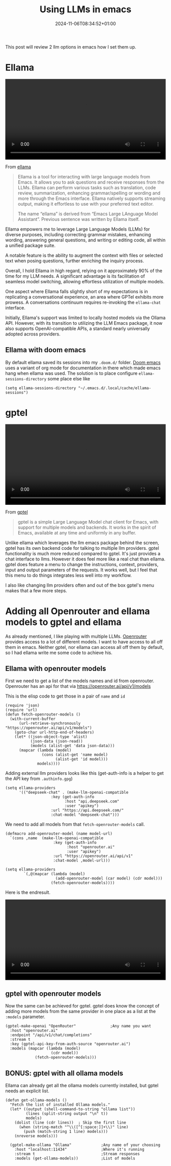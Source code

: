 #+title: Using LLMs in emacs
#+date: 2024-11-06T08:34:52+01:00
#+lastmod: 2021-09-28
#+categories[]: emacs llm
#+tags[]: emacs llm
#+images[]: 
#+keyphrase: 
#+description:
#+seotitle: 
#+seo: true
#+math: false
#+slider: false
#+private: false
#+draft: false


This post will review 2 llm options in emacs how I set them up.

* Ellama

#+BEGIN_EXPORT html
<video width=100% controls autoplay>
    <source src="/ellama.webm" type="video/webm">
    Your browser does not support the video tag.
</video>
#+END_EXPORT

From [[https://github.com/s-kostyaev/ellama][ellama]]
#+begin_quote
Ellama is a tool for interacting with large language models from Emacs. It allows you to ask questions and receive responses from the LLMs. Ellama can perform various tasks such as translation, code review, summarization, enhancing grammar/spelling or wording and more through the Emacs interface. Ellama natively supports streaming output, making it effortless to use with your preferred text editor.

The name “ellama” is derived from “Emacs Large LAnguage Model Assistant”. Previous sentence was written by Ellama itself.
#+end_quote

Ellama empowers me to leverage Large Language Models (LLMs) for diverse purposes, including correcting grammar mistakes, enhancing wording, answering general questions, and writing or editing code, all within a unified package suite.

A notable feature is the ability to augment the context with files or selected text when posing questions, further enriching the inquiry process.

Overall, I hold Ellama in high regard, relying on it approximately 90% of the time for my LLM needs. A significant advantage is its facilitation of seamless model switching, allowing effortless utilization of multiple models.

One aspect where Ellama falls slightly short of my expectations is in replicating a conversational experience, an area where GPTel exhibits more prowess. A conversations continuum requires re-invoking the ~ellama-chat~ interface.

Initially, Ellama's support was limited to locally hosted models via the Ollama API. However, with its transition to utilizing the LLM Emacs package, it now also supports OpenAI-compatible APIs, a standard nearly universally adopted across providers.

** Ellama with doom emacs
By default ellama saved its sessions into my ~.doom.d/~ folder. [[https://github.com/doomemacs/doomemacs][Doom emacs]] uses a variant of org mode for documentation in there which made emacs hang when ellama was used.
The solution is to place configure ~ellama-sessions-directory~ some place else like
#+begin_src elisp
(setq ellama-sessions-directory "~/.emacs.d/.local/cache/ellama-sessions")
#+end_src



* gptel

#+BEGIN_EXPORT html
<video width=100% controls autoplay>
    <source src="/gptel.webm" type="video/webm">
    Your browser does not support the video tag.
</video>
#+END_EXPORT

From [[https://github.com/karthink/gptel][gptel]]
#+begin_quote
gptel is a simple Large Language Model chat client for Emacs, with support for multiple models and backends. It works in the spirit of Emacs, available at any time and uniformly in any buffer.
#+end_quote

Unlike ellama which leverages the llm emacs package behind the screen, gptel has its own backend code for talking to multiple llm providers.
gptel functionality is much more reduced compared to gptel. It's just provides a chat interface to llms. However it does feel more like a real chat than ellama.
gptel does feature a menu to change the instructions, context, providers, input and output parameters of the requests.
It works well, but I feel that this menu to do things integrates less well into my workflow.

I also like changing llm providers often and out of the box gptel's menu makes that a few more steps.

* Adding all Openrouter and ellama models to gptel and ellama

As already mentioned, I like playing with multiple LLMs. [[https://openrouter.ai/][Openrouter]] provides access to a lot of different models.
I want to have access to all off them in emacs.
Neither gptel, nor ellama can access all off them by default, so I had ellama write me some code to achieve his.

** Ellama with openrouter models

First we need to get a list of the models names and id from openrouter.
Openrouter has an api for that via [[https://openrouter.ai/api/v1/models]]

This is the elisp code to get those in a pair of ~name~ and ~id~
#+begin_src elisp
(require 'json)
(require 'url)
(defun fetch-openrouter-models ()
  (with-current-buffer
      (url-retrieve-synchronously "https://openrouter.ai/api/v1/models")
    (goto-char url-http-end-of-headers)
    (let* ((json-object-type 'alist)
           (json-data (json-read))
           (models (alist-get 'data json-data)))
      (mapcar (lambda (model)
                (cons (alist-get 'name model)
                      (alist-get 'id model)))
              models))))
#+end_src

Adding external llm providers looks like this (get-auth-info is a helper to get the API key from ~.authinfo.gpg~)
#+begin_src  elisp
(setq ellama-providers
      '(("deepseek-chat" . (make-llm-openai-compatible
                    :key (get-auth-info
                          :host "api.deepseek.com"
                          :user "apikey")
                    :url "https://api.deepseek.com/"
                    :chat-model "deepseek-chat")))
#+end_src

We need to add all models from that ~fetch-openrouter-models~ call.
#+begin_src elisp
(defmacro add-openrouter-model (name model-url)
  `(cons ,name  (make-llm-openai-compatible
                     :key (get-auth-info
                           :host "openrouter.ai"
                           :user "apikey")
                     :url "https://openrouter.ai/api/v1"
                     :chat-model ,model-url)))

(setq ellama-providers
        `(,@(mapcar (lambda (model)
                      (add-openrouter-model (car model) (cdr model)))
                    (fetch-openrouter-models))))
#+end_src

Here is the endresult.
#+BEGIN_EXPORT html
<video width=100% controls autoplay>
    <source src="/ellama_models.webm" type="video/webm">
    Your browser does not support the video tag.
</video>
#+END_EXPORT

** gptel with openrouter models

Now the same can be achieved for gptel.
gptel does know the concept of adding more models from the same provider in one place as a list at the ~:models~ parameter.

#+begin_src elisp
  (gptel-make-openai "OpenRouter"               ;Any name you want
    :host "openrouter.ai"
    :endpoint "/api/v1/chat/completions"
    :stream t
    :key (gptel-api-key-from-auth-source "openrouter.ai")
    :models (mapcar (lambda (model)
                      (cdr model))
               (fetch-openrouter-models)))
#+end_src
** BONUS: gptel with all ollama models

Ellama can already get all the ollama models currently installed, but gptel needs an explicit list.

#+begin_src elisp
(defun get-ollama-models ()
  "Fetch the list of installed Ollama models."
  (let* ((output (shell-command-to-string "ollama list"))
         (lines (split-string output "\n" t))
         models)
    (dolist (line (cdr lines))  ; Skip the first line
      (when (string-match "^\\([^[:space:]]+\\)" line)
        (push (match-string 1 line) models)))
    (nreverse models)))

  (gptel-make-ollama "Ollama"             ;Any name of your choosing
    :host "localhost:11434"               ;Where it's running
    :stream t                             ;Stream responses
    :models (get-ollama-models))          ;List of models
#+end_src
